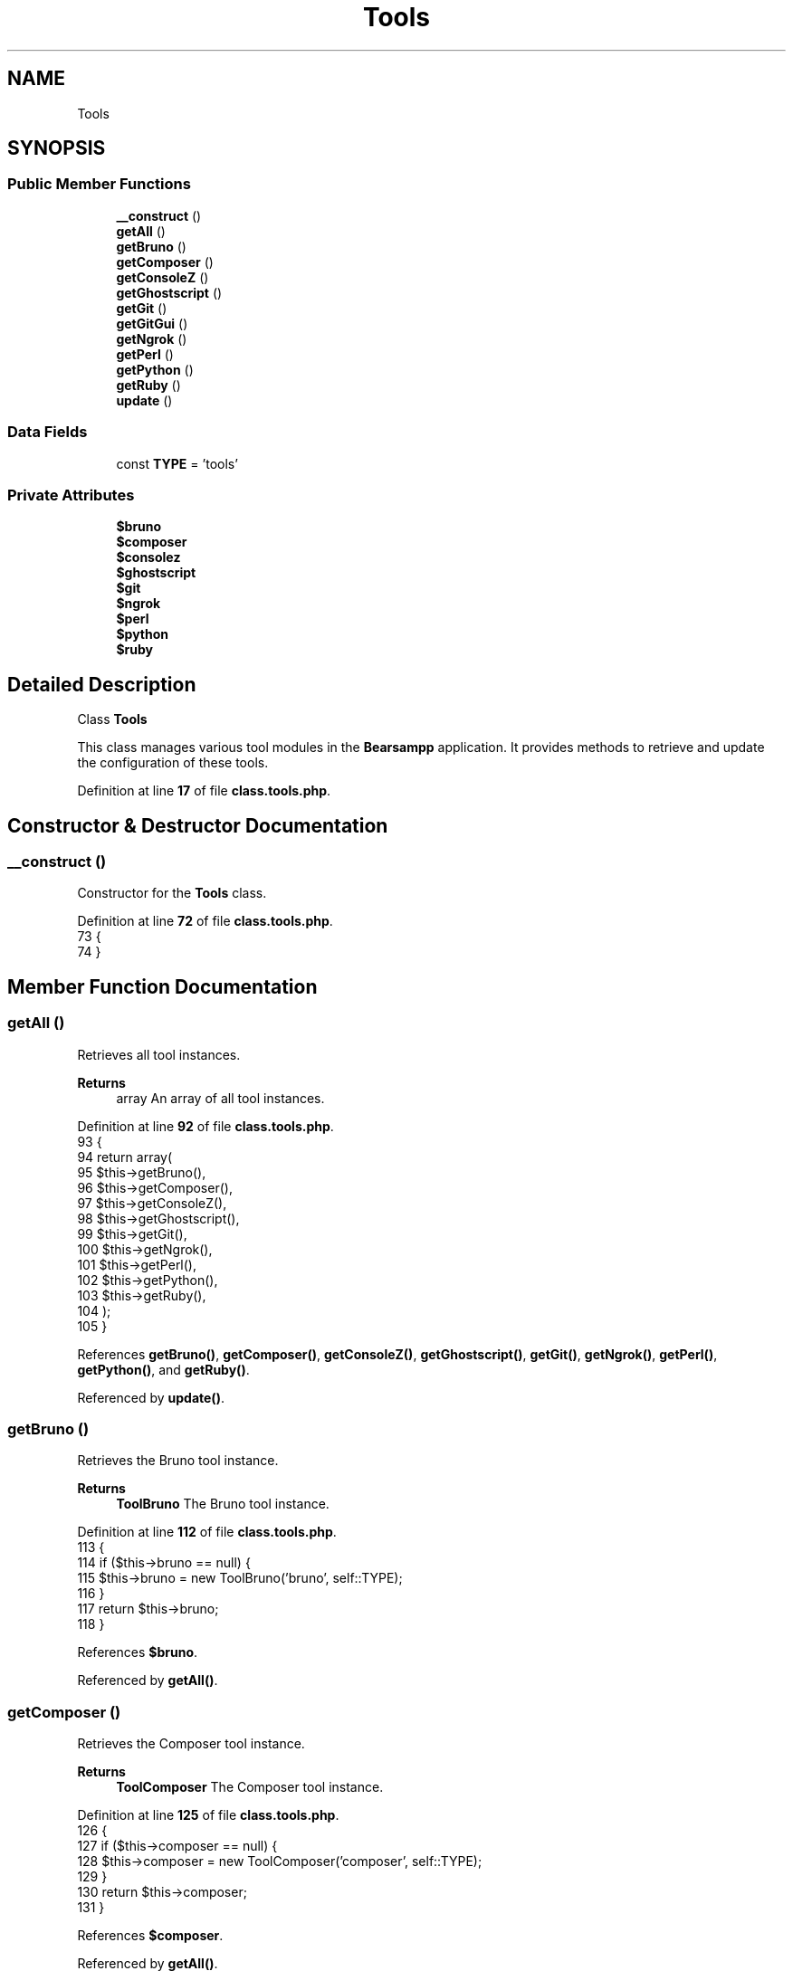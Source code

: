 .TH "Tools" 3 "Version 2025.8.29" "Bearsampp" \" -*- nroff -*-
.ad l
.nh
.SH NAME
Tools
.SH SYNOPSIS
.br
.PP
.SS "Public Member Functions"

.in +1c
.ti -1c
.RI "\fB__construct\fP ()"
.br
.ti -1c
.RI "\fBgetAll\fP ()"
.br
.ti -1c
.RI "\fBgetBruno\fP ()"
.br
.ti -1c
.RI "\fBgetComposer\fP ()"
.br
.ti -1c
.RI "\fBgetConsoleZ\fP ()"
.br
.ti -1c
.RI "\fBgetGhostscript\fP ()"
.br
.ti -1c
.RI "\fBgetGit\fP ()"
.br
.ti -1c
.RI "\fBgetGitGui\fP ()"
.br
.ti -1c
.RI "\fBgetNgrok\fP ()"
.br
.ti -1c
.RI "\fBgetPerl\fP ()"
.br
.ti -1c
.RI "\fBgetPython\fP ()"
.br
.ti -1c
.RI "\fBgetRuby\fP ()"
.br
.ti -1c
.RI "\fBupdate\fP ()"
.br
.in -1c
.SS "Data Fields"

.in +1c
.ti -1c
.RI "const \fBTYPE\fP = 'tools'"
.br
.in -1c
.SS "Private Attributes"

.in +1c
.ti -1c
.RI "\fB$bruno\fP"
.br
.ti -1c
.RI "\fB$composer\fP"
.br
.ti -1c
.RI "\fB$consolez\fP"
.br
.ti -1c
.RI "\fB$ghostscript\fP"
.br
.ti -1c
.RI "\fB$git\fP"
.br
.ti -1c
.RI "\fB$ngrok\fP"
.br
.ti -1c
.RI "\fB$perl\fP"
.br
.ti -1c
.RI "\fB$python\fP"
.br
.ti -1c
.RI "\fB$ruby\fP"
.br
.in -1c
.SH "Detailed Description"
.PP 
Class \fBTools\fP

.PP
This class manages various tool modules in the \fBBearsampp\fP application\&. It provides methods to retrieve and update the configuration of these tools\&. 
.PP
Definition at line \fB17\fP of file \fBclass\&.tools\&.php\fP\&.
.SH "Constructor & Destructor Documentation"
.PP 
.SS "__construct ()"
Constructor for the \fBTools\fP class\&. 
.PP
Definition at line \fB72\fP of file \fBclass\&.tools\&.php\fP\&.
.nf
73     {
74     }
.PP
.fi

.SH "Member Function Documentation"
.PP 
.SS "getAll ()"
Retrieves all tool instances\&.

.PP
\fBReturns\fP
.RS 4
array An array of all tool instances\&. 
.RE
.PP

.PP
Definition at line \fB92\fP of file \fBclass\&.tools\&.php\fP\&.
.nf
93     {
94         return array(
95             $this\->getBruno(),
96             $this\->getComposer(),
97             $this\->getConsoleZ(),
98             $this\->getGhostscript(),
99             $this\->getGit(),
100             $this\->getNgrok(),
101             $this\->getPerl(),
102             $this\->getPython(),
103             $this\->getRuby(),
104         );
105     }
.PP
.fi

.PP
References \fBgetBruno()\fP, \fBgetComposer()\fP, \fBgetConsoleZ()\fP, \fBgetGhostscript()\fP, \fBgetGit()\fP, \fBgetNgrok()\fP, \fBgetPerl()\fP, \fBgetPython()\fP, and \fBgetRuby()\fP\&.
.PP
Referenced by \fBupdate()\fP\&.
.SS "getBruno ()"
Retrieves the Bruno tool instance\&.

.PP
\fBReturns\fP
.RS 4
\fBToolBruno\fP The Bruno tool instance\&. 
.RE
.PP

.PP
Definition at line \fB112\fP of file \fBclass\&.tools\&.php\fP\&.
.nf
113     {
114         if ($this\->bruno == null) {
115             $this\->bruno = new ToolBruno('bruno', self::TYPE);
116         }
117         return $this\->bruno;
118     }
.PP
.fi

.PP
References \fB$bruno\fP\&.
.PP
Referenced by \fBgetAll()\fP\&.
.SS "getComposer ()"
Retrieves the Composer tool instance\&.

.PP
\fBReturns\fP
.RS 4
\fBToolComposer\fP The Composer tool instance\&. 
.RE
.PP

.PP
Definition at line \fB125\fP of file \fBclass\&.tools\&.php\fP\&.
.nf
126     {
127         if ($this\->composer == null) {
128             $this\->composer = new ToolComposer('composer', self::TYPE);
129         }
130         return $this\->composer;
131     }
.PP
.fi

.PP
References \fB$composer\fP\&.
.PP
Referenced by \fBgetAll()\fP\&.
.SS "getConsoleZ ()"
Retrieves the ConsoleZ tool instance\&.

.PP
\fBReturns\fP
.RS 4
\fBToolConsoleZ\fP The ConsoleZ tool instance\&. 
.RE
.PP

.PP
Definition at line \fB138\fP of file \fBclass\&.tools\&.php\fP\&.
.nf
139     {
140         if ($this\->consolez == null) {
141             $this\->consolez = new ToolConsoleZ('consolez', self::TYPE);
142         }
143         return $this\->consolez;
144     }
.PP
.fi

.PP
References \fB$consolez\fP\&.
.PP
Referenced by \fBgetAll()\fP\&.
.SS "getGhostscript ()"
Retrieves the Ghostscript tool instance\&.

.PP
\fBReturns\fP
.RS 4
\fBToolGhostscript\fP The Ghostscript tool instance\&. 
.RE
.PP

.PP
Definition at line \fB151\fP of file \fBclass\&.tools\&.php\fP\&.
.nf
152     {
153         if ($this\->ghostscript == null) {
154             $this\->ghostscript = new ToolGhostscript('ghostscript', self::TYPE);
155         }
156         return $this\->ghostscript;
157     }
.PP
.fi

.PP
References \fB$ghostscript\fP\&.
.PP
Referenced by \fBgetAll()\fP\&.
.SS "getGit ()"
Retrieves the Git tool instance\&.

.PP
\fBReturns\fP
.RS 4
\fBToolGit\fP The Git tool instance\&. 
.RE
.PP

.PP
Definition at line \fB164\fP of file \fBclass\&.tools\&.php\fP\&.
.nf
165     {
166         if ($this\->git == null) {
167             $this\->git = new ToolGit('git', self::TYPE);
168         }
169         return $this\->git;
170     }
.PP
.fi

.PP
References \fB$git\fP\&.
.PP
Referenced by \fBgetAll()\fP\&.
.SS "getGitGui ()"
Retrieves the Git GUI tool instance\&.

.PP
\fBReturns\fP
.RS 4
\fBToolGit\fP The Git GUI tool instance\&. 
.RE
.PP

.PP
Definition at line \fB177\fP of file \fBclass\&.tools\&.php\fP\&.
.nf
178     {
179         if ($this\->git == null) {
180             $this\->git = new ToolGit('git\-gui', self::TYPE);
181         }
182         return $this\->git;
183     }
.PP
.fi

.PP
References \fB$git\fP\&.
.SS "getNgrok ()"
Retrieves the Ngrok tool instance\&.

.PP
\fBReturns\fP
.RS 4
\fBToolNgrok\fP The Ngrok tool instance\&. 
.RE
.PP

.PP
Definition at line \fB190\fP of file \fBclass\&.tools\&.php\fP\&.
.nf
191     {
192         if ($this\->ngrok == null) {
193             $this\->ngrok = new ToolNgrok('ngrok', self::TYPE);
194         }
195         return $this\->ngrok;
196     }
.PP
.fi

.PP
References \fB$ngrok\fP\&.
.PP
Referenced by \fBgetAll()\fP\&.
.SS "getPerl ()"
Retrieves the Perl tool instance\&.

.PP
\fBReturns\fP
.RS 4
\fBToolPerl\fP The Perl tool instance\&. 
.RE
.PP

.PP
Definition at line \fB203\fP of file \fBclass\&.tools\&.php\fP\&.
.nf
204     {
205         if ($this\->perl == null) {
206             $this\->perl = new ToolPerl('perl', self::TYPE);
207         }
208         return $this\->perl;
209     }
.PP
.fi

.PP
References \fB$perl\fP\&.
.PP
Referenced by \fBgetAll()\fP\&.
.SS "getPython ()"
Retrieves the Python tool instance\&.

.PP
\fBReturns\fP
.RS 4
\fBToolPython\fP The Python tool instance\&. 
.RE
.PP

.PP
Definition at line \fB216\fP of file \fBclass\&.tools\&.php\fP\&.
.nf
217     {
218         if ($this\->python == null) {
219             $this\->python = new ToolPython('python', self::TYPE);
220         }
221         return $this\->python;
222     }
.PP
.fi

.PP
References \fB$python\fP\&.
.PP
Referenced by \fBgetAll()\fP\&.
.SS "getRuby ()"
Retrieves the Ruby tool instance\&.

.PP
\fBReturns\fP
.RS 4
\fBToolRuby\fP The Ruby tool instance\&. 
.RE
.PP

.PP
Definition at line \fB229\fP of file \fBclass\&.tools\&.php\fP\&.
.nf
230     {
231         if ($this\->ruby == null) {
232             $this\->ruby = new ToolRuby('ruby', self::TYPE);
233         }
234         return $this\->ruby;
235     }
.PP
.fi

.PP
References \fB$ruby\fP\&.
.PP
Referenced by \fBgetAll()\fP\&.
.SS "update ()"
Updates the configuration of all tools\&. 
.PP
Definition at line \fB79\fP of file \fBclass\&.tools\&.php\fP\&.
.nf
80     {
81         Util::logInfo('Update tools config');
82         foreach ($this\->getAll() as $tool) {
83             $tool\->update();
84         }
85     }
.PP
.fi

.PP
References \fBgetAll()\fP, and \fBUtil\\logInfo()\fP\&.
.SH "Field Documentation"
.PP 
.SS "$bruno\fR [private]\fP"

.PP
Definition at line \fB32\fP of file \fBclass\&.tools\&.php\fP\&.
.PP
Referenced by \fBgetBruno()\fP\&.
.SS "$composer\fR [private]\fP"

.PP
Definition at line \fB27\fP of file \fBclass\&.tools\&.php\fP\&.
.PP
Referenced by \fBgetComposer()\fP\&.
.SS "$consolez\fR [private]\fP"

.PP
Definition at line \fB37\fP of file \fBclass\&.tools\&.php\fP\&.
.PP
Referenced by \fBgetConsoleZ()\fP\&.
.SS "$ghostscript\fR [private]\fP"

.PP
Definition at line \fB42\fP of file \fBclass\&.tools\&.php\fP\&.
.PP
Referenced by \fBgetGhostscript()\fP\&.
.SS "$git\fR [private]\fP"

.PP
Definition at line \fB47\fP of file \fBclass\&.tools\&.php\fP\&.
.PP
Referenced by \fBgetGit()\fP, and \fBgetGitGui()\fP\&.
.SS "$ngrok\fR [private]\fP"

.PP
Definition at line \fB52\fP of file \fBclass\&.tools\&.php\fP\&.
.PP
Referenced by \fBgetNgrok()\fP\&.
.SS "$perl\fR [private]\fP"

.PP
Definition at line \fB57\fP of file \fBclass\&.tools\&.php\fP\&.
.PP
Referenced by \fBgetPerl()\fP\&.
.SS "$python\fR [private]\fP"

.PP
Definition at line \fB62\fP of file \fBclass\&.tools\&.php\fP\&.
.PP
Referenced by \fBgetPython()\fP\&.
.SS "$ruby\fR [private]\fP"

.PP
Definition at line \fB67\fP of file \fBclass\&.tools\&.php\fP\&.
.PP
Referenced by \fBgetRuby()\fP\&.
.SS "const TYPE = 'tools'"
The type of the tools\&. 
.PP
Definition at line \fB22\fP of file \fBclass\&.tools\&.php\fP\&.
.PP
Referenced by \fBModule\\reload()\fP\&.

.SH "Author"
.PP 
Generated automatically by Doxygen for Bearsampp from the source code\&.
